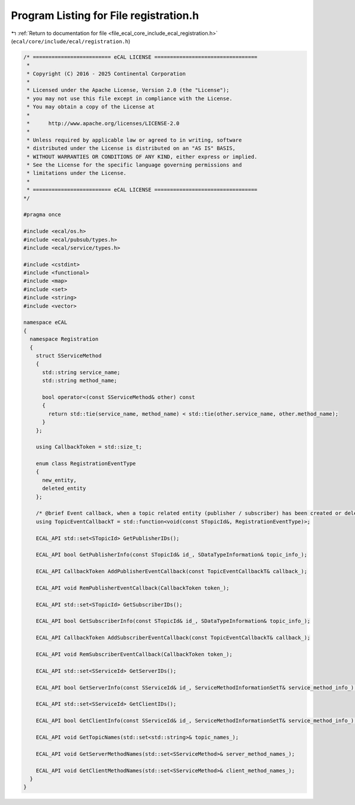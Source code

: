 
.. _program_listing_file_ecal_core_include_ecal_registration.h:

Program Listing for File registration.h
=======================================

|exhale_lsh| :ref:`Return to documentation for file <file_ecal_core_include_ecal_registration.h>` (``ecal/core/include/ecal/registration.h``)

.. |exhale_lsh| unicode:: U+021B0 .. UPWARDS ARROW WITH TIP LEFTWARDS

.. code-block:: cpp

   /* ========================= eCAL LICENSE =================================
    *
    * Copyright (C) 2016 - 2025 Continental Corporation
    *
    * Licensed under the Apache License, Version 2.0 (the "License");
    * you may not use this file except in compliance with the License.
    * You may obtain a copy of the License at
    *
    *      http://www.apache.org/licenses/LICENSE-2.0
    *
    * Unless required by applicable law or agreed to in writing, software
    * distributed under the License is distributed on an "AS IS" BASIS,
    * WITHOUT WARRANTIES OR CONDITIONS OF ANY KIND, either express or implied.
    * See the License for the specific language governing permissions and
    * limitations under the License.
    *
    * ========================= eCAL LICENSE =================================
   */
   
   #pragma once
   
   #include <ecal/os.h>
   #include <ecal/pubsub/types.h>
   #include <ecal/service/types.h>
   
   #include <cstdint>
   #include <functional>
   #include <map>
   #include <set>
   #include <string>
   #include <vector>
   
   namespace eCAL
   {
     namespace Registration
     {
       struct SServiceMethod
       {
         std::string service_name;
         std::string method_name;
   
         bool operator<(const SServiceMethod& other) const
         {
           return std::tie(service_name, method_name) < std::tie(other.service_name, other.method_name);
         }
       };
   
       using CallbackToken = std::size_t;
   
       enum class RegistrationEventType
       {
         new_entity,     
         deleted_entity  
       };
   
       /* @brief Event callback, when a topic related entity (publisher / subscriber) has been created or deleted */
       using TopicEventCallbackT = std::function<void(const STopicId&, RegistrationEventType)>;
   
       ECAL_API std::set<STopicId> GetPublisherIDs();
   
       ECAL_API bool GetPublisherInfo(const STopicId& id_, SDataTypeInformation& topic_info_);
   
       ECAL_API CallbackToken AddPublisherEventCallback(const TopicEventCallbackT& callback_);
   
       ECAL_API void RemPublisherEventCallback(CallbackToken token_);
   
       ECAL_API std::set<STopicId> GetSubscriberIDs();
   
       ECAL_API bool GetSubscriberInfo(const STopicId& id_, SDataTypeInformation& topic_info_);
   
       ECAL_API CallbackToken AddSubscriberEventCallback(const TopicEventCallbackT& callback_);
   
       ECAL_API void RemSubscriberEventCallback(CallbackToken token_);
   
       ECAL_API std::set<SServiceId> GetServerIDs();
   
       ECAL_API bool GetServerInfo(const SServiceId& id_, ServiceMethodInformationSetT& service_method_info_);
   
       ECAL_API std::set<SServiceId> GetClientIDs();
   
       ECAL_API bool GetClientInfo(const SServiceId& id_, ServiceMethodInformationSetT& service_method_info_);
   
       ECAL_API void GetTopicNames(std::set<std::string>& topic_names_);
   
       ECAL_API void GetServerMethodNames(std::set<SServiceMethod>& server_method_names_);
   
       ECAL_API void GetClientMethodNames(std::set<SServiceMethod>& client_method_names_);
     }
   }
   
